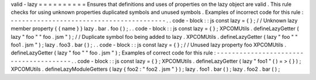 valid
-
lazy
=
=
=
=
=
=
=
=
=
=
Ensures
that
definitions
and
uses
of
properties
on
the
lazy
object
are
valid
.
This
rule
checks
for
using
unknown
properties
duplicated
symbols
and
unused
symbols
.
Examples
of
incorrect
code
for
this
rule
:
-
-
-
-
-
-
-
-
-
-
-
-
-
-
-
-
-
-
-
-
-
-
-
-
-
-
-
-
-
-
-
-
-
-
-
-
-
-
-
-
-
.
.
code
-
block
:
:
js
const
lazy
=
{
}
;
/
/
Unknown
lazy
member
property
{
{
name
}
}
lazy
.
bar
.
foo
(
)
;
.
.
code
-
block
:
:
js
const
lazy
=
{
}
;
XPCOMUtils
.
defineLazyGetter
(
lazy
"
foo
"
"
foo
.
jsm
"
)
;
/
/
Duplicate
symbol
foo
being
added
to
lazy
.
XPCOMUtils
.
defineLazyGetter
(
lazy
"
foo
"
"
foo1
.
jsm
"
)
;
lazy
.
foo3
.
bar
(
)
;
.
.
code
-
block
:
:
js
const
lazy
=
{
}
;
/
/
Unused
lazy
property
foo
XPCOMUtils
.
defineLazyGetter
(
lazy
"
foo
"
"
foo
.
jsm
"
)
;
Examples
of
correct
code
for
this
rule
:
-
-
-
-
-
-
-
-
-
-
-
-
-
-
-
-
-
-
-
-
-
-
-
-
-
-
-
-
-
-
-
-
-
-
-
-
-
-
-
.
.
code
-
block
:
:
js
const
lazy
=
{
}
;
XPCOMUtils
.
defineLazyGetter
(
lazy
"
foo1
"
(
)
=
>
{
}
)
;
XPCOMUtils
.
defineLazyModuleGetters
(
lazy
{
foo2
:
"
foo2
.
jsm
"
}
)
;
lazy
.
foo1
.
bar
(
)
;
lazy
.
foo2
.
bar
(
)
;
